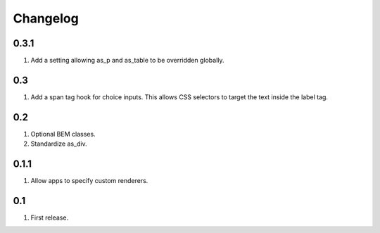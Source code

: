 Changelog
=========

0.3.1
-----
#. Add a setting allowing as_p and as_table to be overridden globally.

0.3
---
#. Add a span tag hook for choice inputs. This allows CSS selectors to target the text inside the label tag.

0.2
---
#. Optional BEM classes.
#. Standardize as_div.

0.1.1
-----
#. Allow apps to specify custom renderers.

0.1
---
#. First release.

